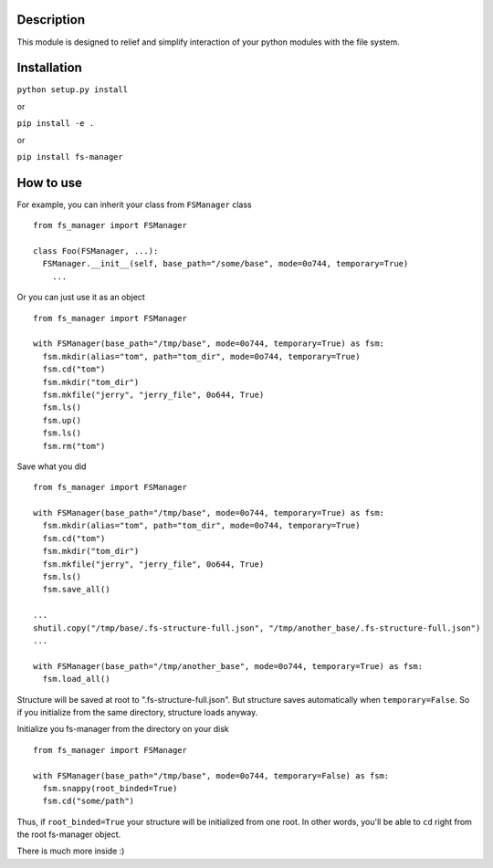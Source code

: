|language| |license| |coverage|

Description
~~~~~~~~~~~

This module is designed to relief and simplify interaction of your
python modules with the file system.

Installation
~~~~~~~~~~~~

``python setup.py install``

or

``pip install -e .``

or

``pip install fs-manager``

How to use
~~~~~~~~~~

For example, you can inherit your class from ``FSManager`` class

::

    from fs_manager import FSManager

    class Foo(FSManager, ...):
      FSManager.__init__(self, base_path="/some/base", mode=0o744, temporary=True)
        ...

Or you can just use it as an object

::

    from fs_manager import FSManager

    with FSManager(base_path="/tmp/base", mode=0o744, temporary=True) as fsm:
      fsm.mkdir(alias="tom", path="tom_dir", mode=0o744, temporary=True)
      fsm.cd("tom")
      fsm.mkdir("tom_dir")
      fsm.mkfile("jerry", "jerry_file", 0o644, True)
      fsm.ls()
      fsm.up()
      fsm.ls()
      fsm.rm("tom")

Save what you did

::

    from fs_manager import FSManager

    with FSManager(base_path="/tmp/base", mode=0o744, temporary=True) as fsm:
      fsm.mkdir(alias="tom", path="tom_dir", mode=0o744, temporary=True)
      fsm.cd("tom")
      fsm.mkdir("tom_dir")
      fsm.mkfile("jerry", "jerry_file", 0o644, True)
      fsm.ls()
      fsm.save_all()

    ...
    shutil.copy("/tmp/base/.fs-structure-full.json", "/tmp/another_base/.fs-structure-full.json")
    ...
    
    with FSManager(base_path="/tmp/another_base", mode=0o744, temporary=True) as fsm:
      fsm.load_all()

Structure will be saved at root to ".fs-structure-full.json". But structure
saves automatically when ``temporary=False``. So if you initialize
from the same directory, structure loads anyway.

Initialize you fs-manager from the directory on your disk

::

    from fs_manager import FSManager

    with FSManager(base_path="/tmp/base", mode=0o744, temporary=False) as fsm:
      fsm.snappy(root_binded=True)
      fsm.cd("some/path")

Thus, if ``root_binded=True`` your structure will be initialized from one root.
In other words, you'll be able to ``cd`` right from the root fs-manager object.

There is much more inside :)

.. |language| image:: https://img.shields.io/badge/language-python-blue.svg
.. |license| image:: https://img.shields.io/badge/license-Apache%202-blue.svg
.. |coverage| image:: https://img.shields.io/codecov/c/github/codecov/example-python.svg?maxAge=2592000
